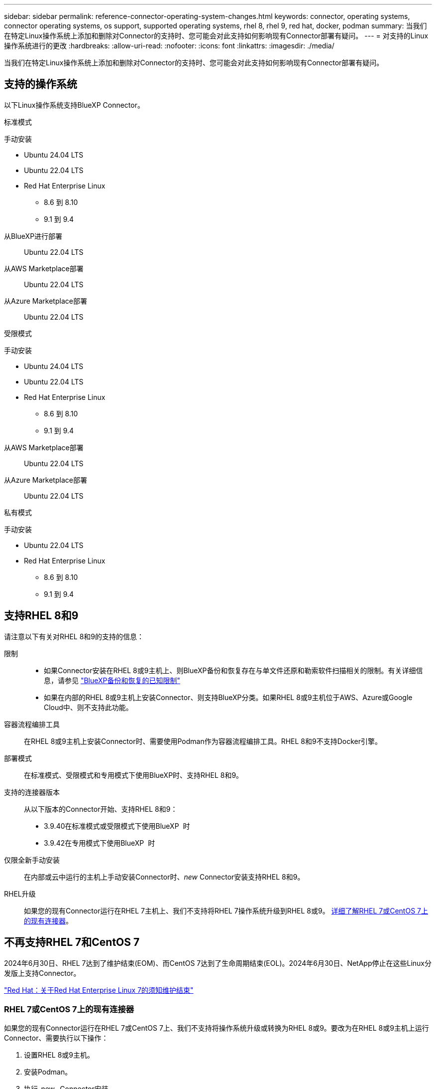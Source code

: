 ---
sidebar: sidebar 
permalink: reference-connector-operating-system-changes.html 
keywords: connector, operating systems, connector operating systems, os support, supported operating systems, rhel 8, rhel 9, red hat, docker, podman 
summary: 当我们在特定Linux操作系统上添加和删除对Connector的支持时、您可能会对此支持如何影响现有Connector部署有疑问。 
---
= 对支持的Linux操作系统进行的更改
:hardbreaks:
:allow-uri-read: 
:nofooter: 
:icons: font
:linkattrs: 
:imagesdir: ./media/


[role="lead"]
当我们在特定Linux操作系统上添加和删除对Connector的支持时、您可能会对此支持如何影响现有Connector部署有疑问。



== 支持的操作系统

以下Linux操作系统支持BlueXP Connector。

[role="tabbed-block"]
====
.标准模式
--
手动安装::
+
--
* Ubuntu 24.04 LTS
* Ubuntu 22.04 LTS
* Red Hat Enterprise Linux
+
** 8.6 到 8.10
** 9.1 到 9.4




--
从BlueXP进行部署:: Ubuntu 22.04 LTS
从AWS Marketplace部署:: Ubuntu 22.04 LTS
从Azure Marketplace部署:: Ubuntu 22.04 LTS


--
.受限模式
--
手动安装::
+
--
* Ubuntu 24.04 LTS
* Ubuntu 22.04 LTS
* Red Hat Enterprise Linux
+
** 8.6 到 8.10
** 9.1 到 9.4




--
从AWS Marketplace部署:: Ubuntu 22.04 LTS
从Azure Marketplace部署:: Ubuntu 22.04 LTS


--
.私有模式
--
手动安装::
+
--
* Ubuntu 22.04 LTS
* Red Hat Enterprise Linux
+
** 8.6 到 8.10
** 9.1 到 9.4




--


--
====


== 支持RHEL 8和9

请注意以下有关对RHEL 8和9的支持的信息：

限制::
+
--
* 如果Connector安装在RHEL 8或9主机上、则BlueXP备份和恢复存在与单文件还原和勒索软件扫描相关的限制。有关详细信息，请参见 https://docs.netapp.com/us-en/bluexp-backup-recovery/reference-limitations.html["BlueXP备份和恢复的已知限制"^]
* 如果在内部的RHEL 8或9主机上安装Connector、则支持BlueXP分类。如果RHEL 8或9主机位于AWS、Azure或Google Cloud中、则不支持此功能。


--
容器流程编排工具:: 在RHEL 8或9主机上安装Connector时、需要使用Podman作为容器流程编排工具。RHEL 8和9不支持Docker引擎。
部署模式:: 在标准模式、受限模式和专用模式下使用BlueXP时、支持RHEL 8和9。
支持的连接器版本:: 从以下版本的Connector开始、支持RHEL 8和9：
+
--
* 3.9.40在标准模式或受限模式下使用BlueXP  时
* 3.9.42在专用模式下使用BlueXP  时


--
仅限全新手动安装:: 在内部或云中运行的主机上手动安装Connector时、_new_ Connector安装支持RHEL 8和9。
RHEL升级:: 如果您的现有Connector运行在RHEL 7主机上、我们不支持将RHEL 7操作系统升级到RHEL 8或9。 <<RHEL 7或CentOS 7上的现有连接器,详细了解RHEL 7或CentOS 7上的现有连接器>>。




== 不再支持RHEL 7和CentOS 7

2024年6月30日、RHEL 7达到了维护结束(EOM)、而CentOS 7达到了生命周期结束(EOL)。2024年6月30日、NetApp停止在这些Linux分发版上支持Connector。

https://www.redhat.com/en/technologies/linux-platforms/enterprise-linux/rhel-7-end-of-maintenance["Red Hat：关于Red Hat Enterprise Linux 7的须知维护结束"^]



=== RHEL 7或CentOS 7上的现有连接器

如果您的现有Connector运行在RHEL 7或CentOS 7上、我们不支持将操作系统升级或转换为RHEL 8或9。要改为在RHEL 8或9主机上运行Connector、需要执行以下操作：

. 设置RHEL 8或9主机。
. 安装Podman。
. 执行_new_ Connector安装。
. 配置Connector以发现旧Connector所管理的工作环境。




== 相关信息



=== 如何开始使用RHEL 8和9

有关主机要求、Podman要求以及安装Podman和Connector的步骤的详细信息、请参见以下页面：

[role="tabbed-block"]
====
.标准模式
--
* https://docs.netapp.com/us-en/bluexp-setup-admin/task-install-connector-on-prem.html["在内部安装和设置Connector"]
* https://docs.netapp.com/us-en/bluexp-setup-admin/task-install-connector-aws-manual.html["在AWS中手动安装Connector"]
* https://docs.netapp.com/us-en/bluexp-setup-admin/task-install-connector-azure-manual.html["在Azure中手动安装Connector"]
* https://docs.netapp.com/us-en/bluexp-setup-admin/task-install-connector-google-manual.html["在Google Cloud中手动安装Connector"]


--
.受限模式
--
https://docs.netapp.com/us-en/bluexp-setup-admin/task-prepare-restricted-mode.html["准备在受限模式下部署"]

--
.私有模式
--
https://docs.netapp.com/us-en/bluexp-setup-admin/task-prepare-private-mode.html["准备在专用模式下部署"]

--
====


=== 如何重新发现您的工作环境

请参阅以下页面、以便在部署新的Connector后重新发现您的工作环境。

* https://docs.netapp.com/us-en/bluexp-cloud-volumes-ontap/task-adding-systems.html["将现有Cloud Volumes ONTAP 系统添加到BlueXP"^]
* https://docs.netapp.com/us-en/bluexp-ontap-onprem/task-discovering-ontap.html["发现内部ONTAP 集群"^]
* https://docs.netapp.com/us-en/bluexp-fsx-ontap/use/task-creating-fsx-working-environment.html["创建或发现FSx for ONTAP工作环境"^]
* https://docs.netapp.com/us-en/bluexp-azure-netapp-files/task-create-working-env.html["创建 Azure NetApp Files 工作环境"^]
* https://docs.netapp.com/us-en/bluexp-e-series/task-discover-e-series.html["发现E系列系统"^]
* https://docs.netapp.com/us-en/bluexp-storagegrid/task-discover-storagegrid.html["发现StorageGRID 系统"^]

